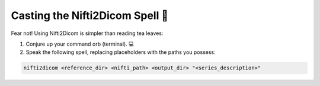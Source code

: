 Casting the Nifti2Dicom Spell 🚀
===============================

Fear not! Using Nifti2Dicom is simpler than reading tea leaves:

1. Conjure up your command orb (terminal). 💻
2. Speak the following spell, replacing placeholders with the paths you possess:

.. code-block:: bash

   nifti2dicom <reference_dir> <nifti_path> <output_dir> "<series_description>"
